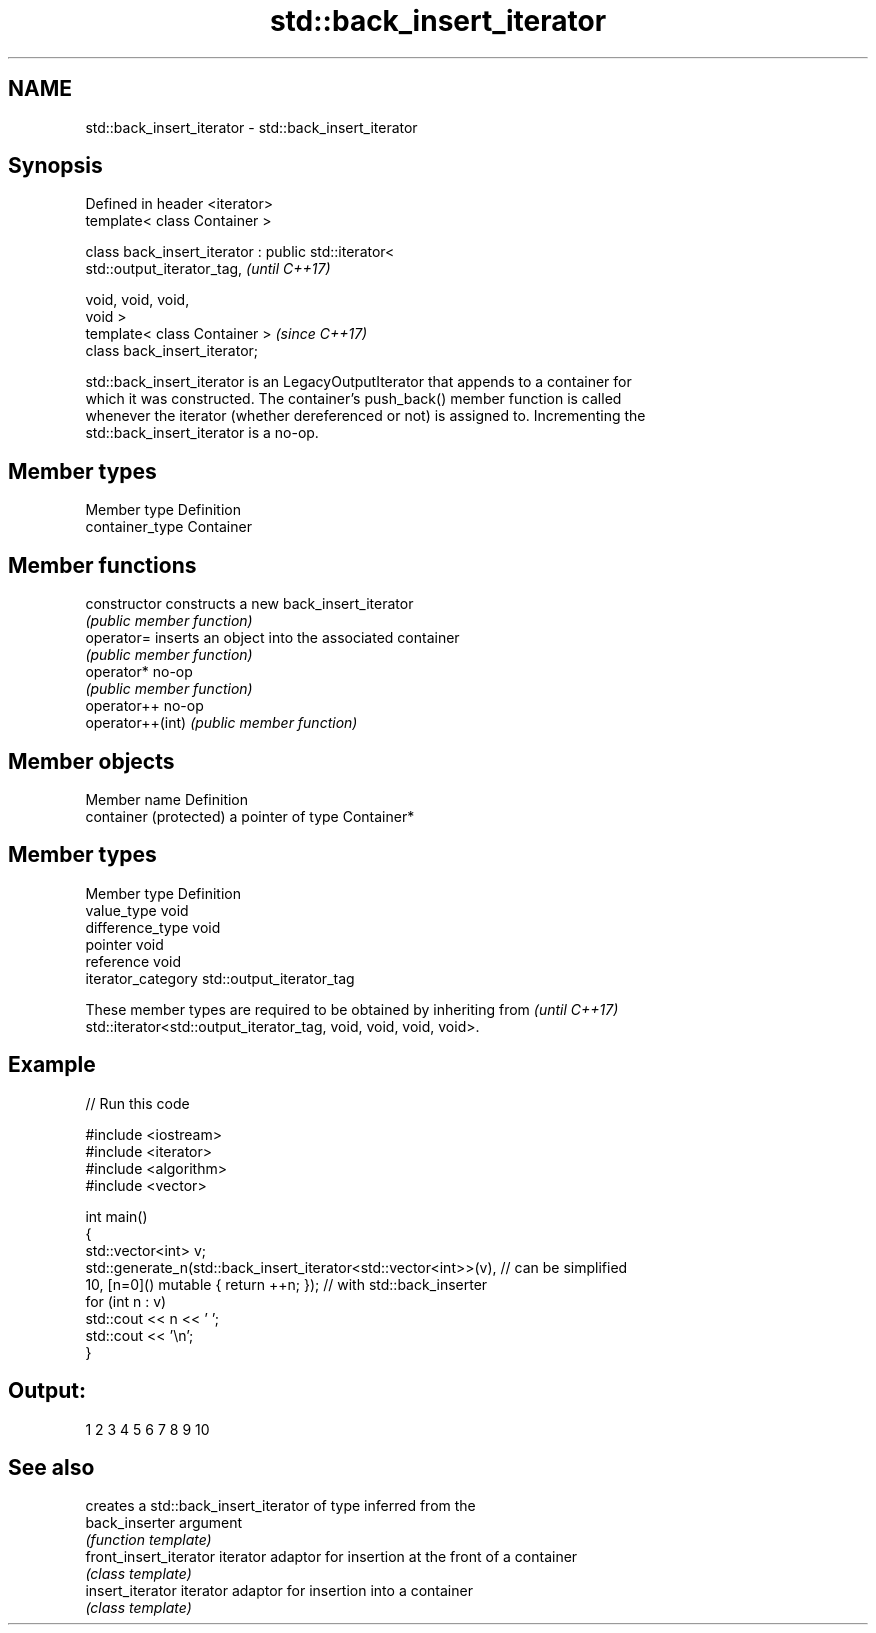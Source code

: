 .TH std::back_insert_iterator 3 "2020.11.17" "http://cppreference.com" "C++ Standard Libary"
.SH NAME
std::back_insert_iterator \- std::back_insert_iterator

.SH Synopsis
   Defined in header <iterator>
   template< class Container >

   class back_insert_iterator : public std::iterator<
   std::output_iterator_tag,                                              \fI(until C++17)\fP

                                                      void, void, void,
   void >
   template< class Container >                                            \fI(since C++17)\fP
   class back_insert_iterator;

   std::back_insert_iterator is an LegacyOutputIterator that appends to a container for
   which it was constructed. The container's push_back() member function is called
   whenever the iterator (whether dereferenced or not) is assigned to. Incrementing the
   std::back_insert_iterator is a no-op.

.SH Member types

   Member type    Definition
   container_type Container

.SH Member functions

   constructor     constructs a new back_insert_iterator
                   \fI(public member function)\fP 
   operator=       inserts an object into the associated container
                   \fI(public member function)\fP 
   operator*       no-op
                   \fI(public member function)\fP 
   operator++      no-op
   operator++(int) \fI(public member function)\fP 

.SH Member objects

   Member name           Definition
   container (protected) a pointer of type Container*

.SH Member types

   Member type       Definition
   value_type        void
   difference_type   void
   pointer           void
   reference         void
   iterator_category std::output_iterator_tag

   These member types are required to be obtained by inheriting from      \fI(until C++17)\fP
   std::iterator<std::output_iterator_tag, void, void, void, void>.

.SH Example

   
// Run this code

 #include <iostream>
 #include <iterator>
 #include <algorithm>
 #include <vector>
  
 int main()
 {
     std::vector<int> v;
     std::generate_n(std::back_insert_iterator<std::vector<int>>(v), // can be simplified
                     10, [n=0]() mutable { return ++n; });        // with std::back_inserter
     for (int n : v)
         std::cout << n << ' ';
     std::cout << '\\n';
 }

.SH Output:

 1 2 3 4 5 6 7 8 9 10

.SH See also

                         creates a std::back_insert_iterator of type inferred from the
   back_inserter         argument
                         \fI(function template)\fP 
   front_insert_iterator iterator adaptor for insertion at the front of a container
                         \fI(class template)\fP 
   insert_iterator       iterator adaptor for insertion into a container
                         \fI(class template)\fP 
